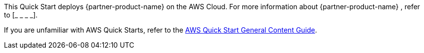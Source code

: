 This Quick Start deploys {partner-product-name} on the AWS Cloud. For more information about {partner-product-name} , refer to [_ _ _ _].

// TODO Suresh, What URL shall we point to for a description of this specific product (Enterprise Edition)? I'm not finding a good page for this.

If you are unfamiliar with AWS Quick Starts, refer to the https://aws-ia.github.io/content/qs_info.html[AWS Quick Start General Content Guide].